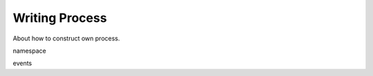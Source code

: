 .. _develop_process:

Writing Process
=====================

About how to construct own process.

namespace

events
